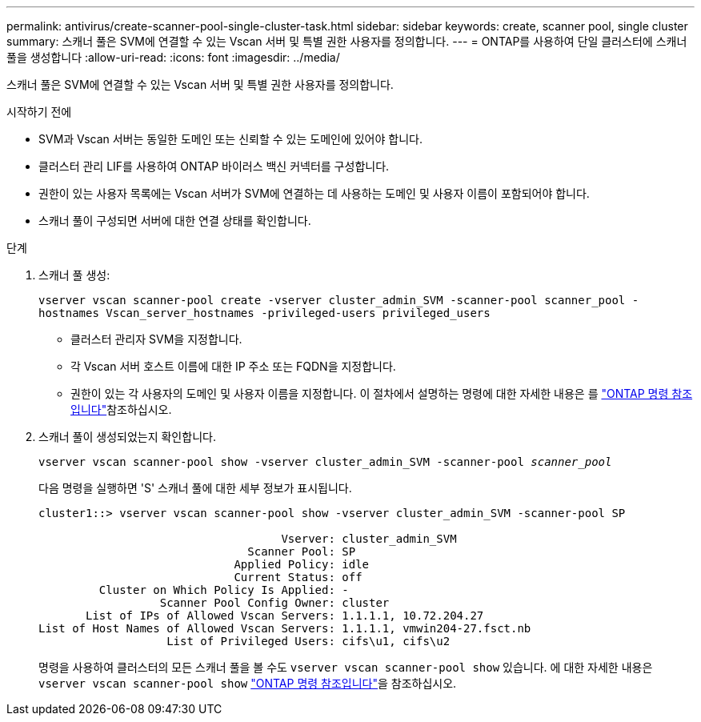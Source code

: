 ---
permalink: antivirus/create-scanner-pool-single-cluster-task.html 
sidebar: sidebar 
keywords: create, scanner pool, single cluster 
summary: 스캐너 풀은 SVM에 연결할 수 있는 Vscan 서버 및 특별 권한 사용자를 정의합니다. 
---
= ONTAP를 사용하여 단일 클러스터에 스캐너 풀을 생성합니다
:allow-uri-read: 
:icons: font
:imagesdir: ../media/


[role="lead"]
스캐너 풀은 SVM에 연결할 수 있는 Vscan 서버 및 특별 권한 사용자를 정의합니다.

.시작하기 전에
* SVM과 Vscan 서버는 동일한 도메인 또는 신뢰할 수 있는 도메인에 있어야 합니다.
* 클러스터 관리 LIF를 사용하여 ONTAP 바이러스 백신 커넥터를 구성합니다.
* 권한이 있는 사용자 목록에는 Vscan 서버가 SVM에 연결하는 데 사용하는 도메인 및 사용자 이름이 포함되어야 합니다.
* 스캐너 풀이 구성되면 서버에 대한 연결 상태를 확인합니다.


.단계
. 스캐너 풀 생성:
+
`vserver vscan scanner-pool create -vserver cluster_admin_SVM -scanner-pool scanner_pool -hostnames Vscan_server_hostnames -privileged-users privileged_users`

+
** 클러스터 관리자 SVM을 지정합니다.
** 각 Vscan 서버 호스트 이름에 대한 IP 주소 또는 FQDN을 지정합니다.
** 권한이 있는 각 사용자의 도메인 및 사용자 이름을 지정합니다. 이 절차에서 설명하는 명령에 대한 자세한 내용은 를 link:https://docs.netapp.com/us-en/ontap-cli/["ONTAP 명령 참조입니다"^]참조하십시오.


. 스캐너 풀이 생성되었는지 확인합니다.
+
`vserver vscan scanner-pool show -vserver cluster_admin_SVM -scanner-pool _scanner_pool_`

+
다음 명령을 실행하면 'S' 스캐너 풀에 대한 세부 정보가 표시됩니다.

+
[listing]
----
cluster1::> vserver vscan scanner-pool show -vserver cluster_admin_SVM -scanner-pool SP

                                    Vserver: cluster_admin_SVM
                               Scanner Pool: SP
                             Applied Policy: idle
                             Current Status: off
         Cluster on Which Policy Is Applied: -
                  Scanner Pool Config Owner: cluster
       List of IPs of Allowed Vscan Servers: 1.1.1.1, 10.72.204.27
List of Host Names of Allowed Vscan Servers: 1.1.1.1, vmwin204-27.fsct.nb
                   List of Privileged Users: cifs\u1, cifs\u2
----
+
명령을 사용하여 클러스터의 모든 스캐너 풀을 볼 수도 `vserver vscan scanner-pool show` 있습니다. 에 대한 자세한 내용은 `vserver vscan scanner-pool show` link:https://docs.netapp.com/us-en/ontap-cli/vserver-vscan-scanner-pool-show.html["ONTAP 명령 참조입니다"^]을 참조하십시오.


